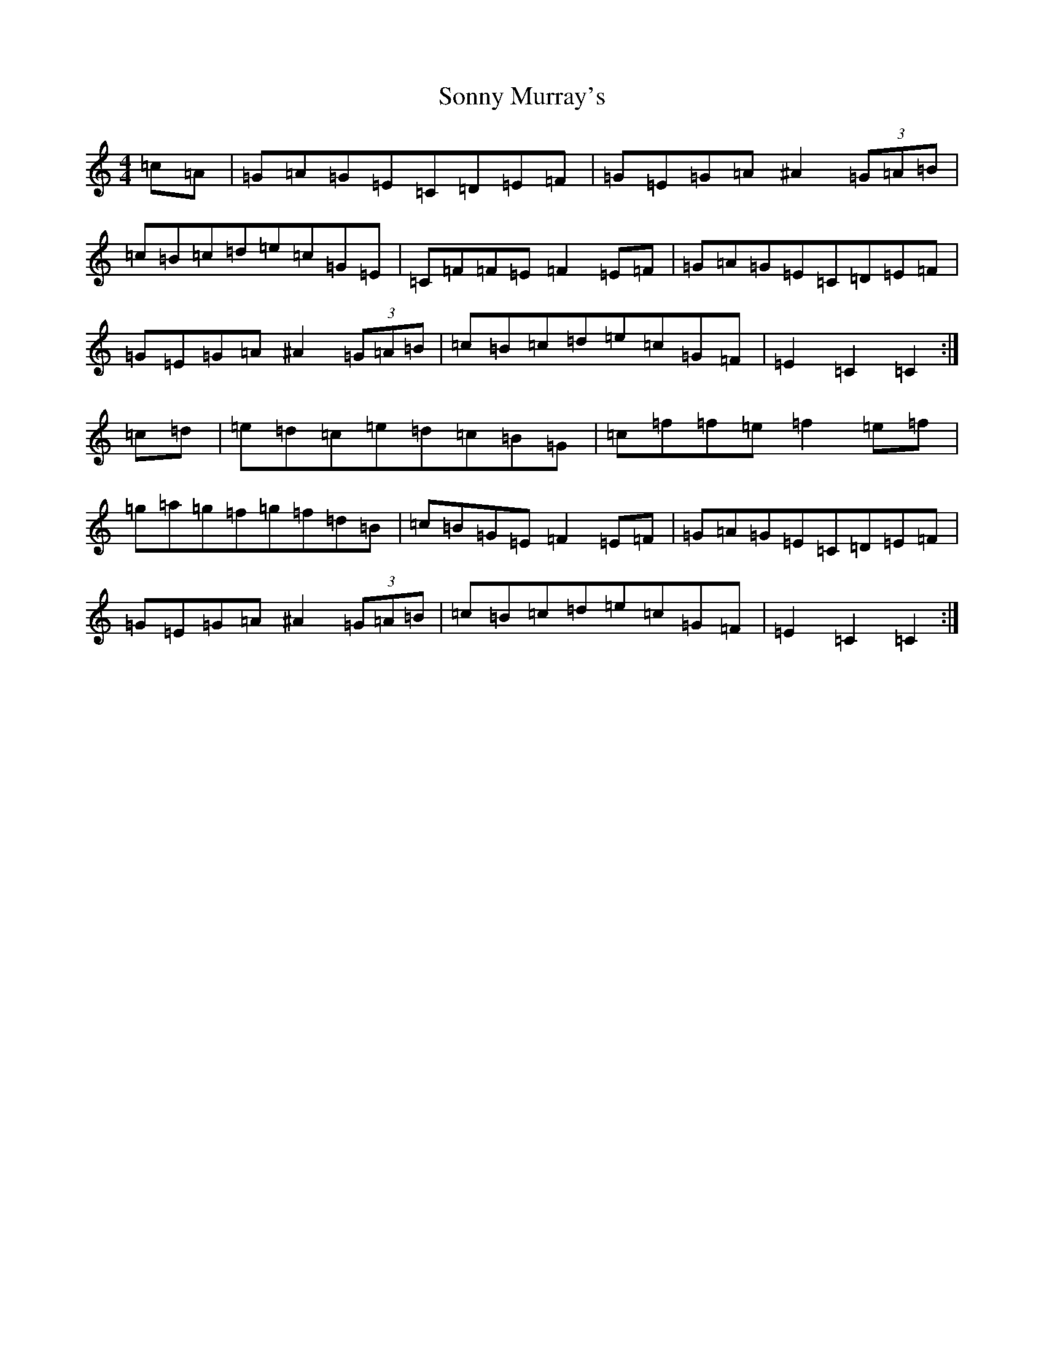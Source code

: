 X: 19862
T: Sonny Murray's
S: https://thesession.org/tunes/309#setting13076
Z: D Major
R: hornpipe
M:4/4
L:1/8
K: C Major
=c=A|=G=A=G=E=C=D=E=F|=G=E=G=A^A2(3=G=A=B|=c=B=c=d=e=c=G=E|=C=F=F=E=F2=E=F|=G=A=G=E=C=D=E=F|=G=E=G=A^A2(3=G=A=B|=c=B=c=d=e=c=G=F|=E2=C2=C2:|=c=d|=e=d=c=e=d=c=B=G|=c=f=f=e=f2=e=f|=g=a=g=f=g=f=d=B|=c=B=G=E=F2=E=F|=G=A=G=E=C=D=E=F|=G=E=G=A^A2(3=G=A=B|=c=B=c=d=e=c=G=F|=E2=C2=C2:|